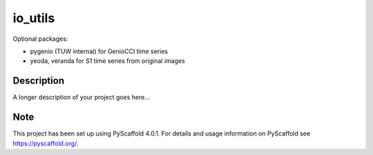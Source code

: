 ========
io_utils
========


Optional packages:

- pygenio (TUW internal) for GenioCCI time series
- yeoda, veranda for S1 time series from original images


Description
===========

A longer description of your project goes here...


.. _pyscaffold-notes:

Note
====

This project has been set up using PyScaffold 4.0.1. For details and usage
information on PyScaffold see https://pyscaffold.org/.
